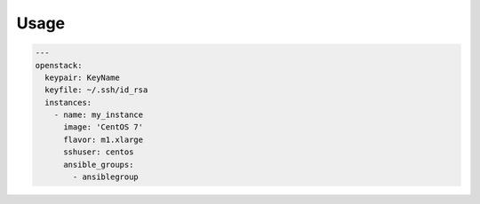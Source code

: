 Usage
-----

.. code-block:: yaml

  ---
  openstack:
    keypair: KeyName
    keyfile: ~/.ssh/id_rsa
    instances:
      - name: my_instance
        image: 'CentOS 7'
        flavor: m1.xlarge
        sshuser: centos
        ansible_groups:
          - ansiblegroup
